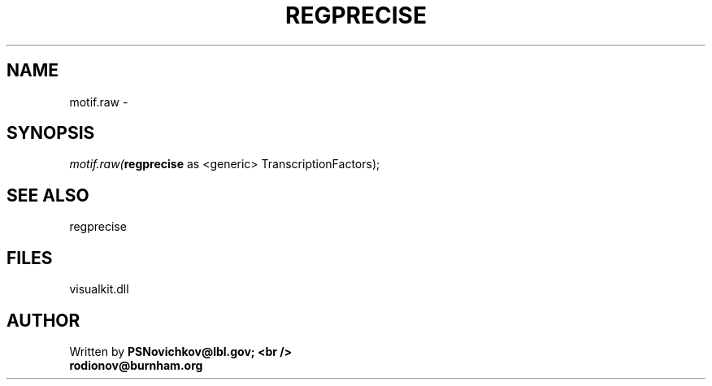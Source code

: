 .\" man page create by R# package system.
.TH REGPRECISE 1 2000-Jan "motif.raw" "motif.raw"
.SH NAME
motif.raw \- 
.SH SYNOPSIS
\fImotif.raw(\fBregprecise\fR as <generic> TranscriptionFactors);\fR
.SH SEE ALSO
regprecise
.SH FILES
.PP
visualkit.dll
.PP
.SH AUTHOR
Written by \fBPSNovichkov@lbl.gov; <br />
                        rodionov@burnham.org\fR
